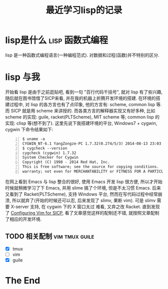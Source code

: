 #+TITLE:最近学习lisp的记录

* lisp是什么									     :lisp:函数式编程:

  lisp 是一种函数式编程语言(一种编程范式). 对数据和过程(函数)并不特别的区分.

* lisp 与我
  开始看 lisp 是由于之前逛贴吧, 看到一句 "百行代码千括号", 就对 lisp 有了些兴趣,
  随后就在图书馆借了SICP来看, 并在我的机器上折腾开发环境的搭建.
  在环境的搭建过程中, 对 lisp 的各方言也有了点印象, 他的方言有: scheme, common
  lisp 等. 而 SICP 就是用 scheme 来讲授的. 而各类方言的解释器实现又有好多种,
  比如 scheme 的实现: guile, racket(PLTScheme), MIT scheme 等; common lisp
  的实现: clisp 等(想不到了). 这里先说下我搭建环境的平台, Windows7 + cygwin, 
  cygwin 下命令结果如下:
    
#+begin_src shell -n    
  $ uname -a
  CYGWIN_NT-6.1 YangZongze-PC 1.7.32(0.274/5/3) 2014-08-13 23:03 i686 Cygwin
  $ cygcheck --version
  cygcheck (cygwin) 1.7.32
  System Checker for Cygwin
  Copyright (C) 1998 - 2014 Red Hat, Inc.
  This is free software; see the source for copying conditions.  There is NO 
  warranty; not even for MERCHANTABILITY or FITNESS FOR A PARTICULAR PURPOSE. 
#+end_src

  在网上看到 Emacs 与 lisp 整合的很好, 使用 Emacs 开发 lisp 很方便,
  所以才开始时候就稍微学习了下 Emacs, 并用 slime 搞了个环境, 但是不太习惯
  Emacs. 后来又看到了 Racket(PLTScheme), 支持 Windows 平台,
  然而在写代码过程中经常崩溃, 所以就弃了(开始的时候还可以忍, 后来发现了
  slimv, 果断 vim). 可是 slimv 需要 X-server 支持, 在 cygwin 下的 X 窗口太过
  难看, 又弃之改 Racket. 直到发现了 [[http://crash.net.nz/posts/2014/08/configuring-vim-for-sicp/][Configuring Vim for SICP]],
  看了文章感觉这样的配制还不错, 就按照文章配制了相应的开发环境. 

** TODO 相关配制								 :vim:tmux:guile:

   - [X] tmux
   - [ ] vim
   - [X] guile


* The End
